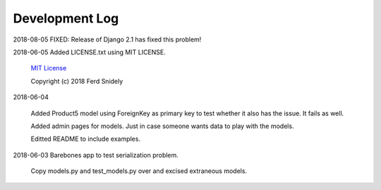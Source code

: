Development Log
===============

2018-08-05  FIXED: Release of Django 2.1 has fixed this problem!

2018-06-05  Added LICENSE.txt using MIT LICENSE.

    `MIT License <LICENSE.txt>`_

    Copyright (c) 2018 Ferd Snidely

2018-06-04

    Added Product5 model using ForeignKey as primary key to test whether it
    also has the issue. It fails as well.

    Added admin pages for models. Just in case someone wants data to play
    with the models.

    Editted README to include examples.

2018-06-03  Barebones app to test serialization problem.
    
    Copy models.py and test_models.py over and excised extraneous models.


